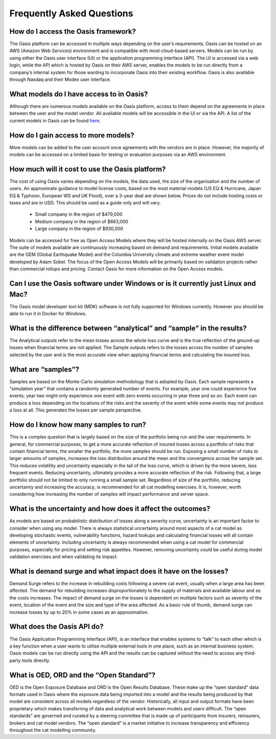 Frequently Asked Questions
==========================

How do I access the Oasis framework? 
------------------------------------

The Oasis platform can be accessed in multiple ways depending on the user’s requirements. 
Oasis can be hosted on an AWS (Amazon Web Services) environment and is compatible with most cloud-based servers.
Models can be run by using either the Oasis user interface (UI) or the application programming interface (API). 
The UI is accessed via a web login, while the API which is hosted by Oasis on their AWS server, enables the models to be run directly from a company’s internal system for those wanting to incorporate Oasis into their existing workflow.
Oasis is also available through Nasdaq and their Modex user interface.

What models do I have access to in Oasis?
-----------------------------------------

Although there are numerous models available on the Oasis platform, access to them depend on the agreements in place between the user and the model vendor. All available models will be accessible in the UI or via the API.
A list of the current models in Oasis can be found `here <https://oasislmf.org/community/model-providers>`_.


How do I gain access to more models?
------------------------------------

More models can be added to the user account once agreements with the vendors are in place. 
However, the majority of models can be accessed on a limited basis for testing or evaluation purposes via an AWS environment.


How much will it cost to use the Oasis platform? 
------------------------------------------------

The cost of using Oasis varies depending on the models, the data used, the size of the organisation and the number of users. An approximate guidance to model license costs, based on the most material models (US EQ & Hurricane, Japan EQ & Typhoon, European WS and UK Flood), over a 3-year deal are shown below. 
Prices do not include hosting costs or taxes and are in USD. 
This should be used as a guide only and will vary.

    • Small company in the region of $479,000
    • Medium company in the region of $663,000
    • Large company in the region of $930,000


Models can be accessed for free as Open Access Models where they will be hosted internally on the Oasis AWS server. The suite of models available are continuously increasing based on demand and requirements. 
Initial models available are the GEM (Global Earthquake Model) and the Columbia University climate and extreme weather event model developed by Adam Sobel. The focus of the Open Access Models will be primarily based on validation projects rather than commercial rollups and pricing.
Contact Oasis for more information on the Open Access models.

Can I use the Oasis software under Windows or is it currently just Linux and Mac?
---------------------------------------------------------------------------------

The Oasis model developer tool kit (MDK) software is not fully supported for Windows currently. 
However you should be able to run it in Docker for Windows.

What is the difference between “analytical” and “sample” in the results?
------------------------------------------------------------------------

The Analytical outputs refer to the mean losses across the whole loss curve and is the true reflection of the ground-up losses when financial terms are not applied. 
The Sample outputs refers to the losses across the number of samples selected by the user and is the most accurate view when applying financial terms and calculating the insured loss. 


What are “samples”?
-------------------

Samples are based on the Monte-Carlo simulation methodology that is adopted by Oasis. 
Each sample represents a “simulation year” that contains a randomly generated number of events. 
For example, year one could experience five events; year two might only experience one event with zero events occurring in year three and so on. Each event can produce a loss depending on the locations of the risks and the severity of the event while some events may not produce a loss at all. 
This generates the losses per sample perspective.


How do I know how many samples to run?
--------------------------------------

This is a complex question that is largely based on the size of the portfolio being run and the user requirements. In general, for commercial purposes, to get a more accurate reflection of insured losses across a portfolio of risks that contain financial terms, the smaller the portfolio, the more samples should be run. Exposing a small number of risks to larger amounts of samples, increases the loss distribution around the mean and the convergence across the sample set. This reduces volatility and uncertainty especially in the tail of the loss curve, which is driven by the more severe, less frequent events.
Reducing uncertainty, ultimately provides a more accurate reflection of the risk.
Following that, a large portfolio should not be limited to only running a small sample set. 
Regardless of size of the portfolio, reducing uncertainty and increasing the accuracy, is recommended for all cat modelling exercises. 
It is, however, worth considering how increasing the number of samples will impact performance and server space.

What is the uncertainty and how does it affect the outcomes?
------------------------------------------------------------

As models are based on probabilistic distribution of losses along a severity curve, uncertainty is an important factor to consider when using any model. There is always statistical uncertainty around most aspects of a cat model as developing stochastic events, vulnerability functions, hazard lookups and calculating financial losses will all contain elements of uncertainty.
Including uncertainty is always recommended when using a cat model for commercial purposes, especially for pricing and setting risk appetites. However, removing uncertainty could be useful during model validation exercises and when validating its impact.

What is demand surge and what impact does it have on the losses?
----------------------------------------------------------------

Demand Surge refers to the increase in rebuilding costs following a severe cat event, usually when a large area has been affected. The demand for rebuilding increases disproportionately to the supply of materials and available labour and so the costs increases.
The impact of demand surge on the losses is dependent on multiple factors such as severity of the event, location of the event and the size and type of the area affected. As a basic rule of thumb, demand surge can increase losses by up to 20% in some cases as an approximation.

What does the Oasis API do?
---------------------------

The Oasis Application Programming Interface (API), is an interface that enables systems to “talk” to each other which is a key function when a user wants to utilise multiple external tools in one place, such as an internal business system. Oasis models can be run directly using the API and the results can be captured without the need to access any third-party tools directly.

What is OED, ORD and the “Open Standard”?
-----------------------------------------

OED is the Open Exposure Database and ORD is the Open Results Database. 
These make up the “open standard” data formats used in Oasis where the exposure data being imported into a model and the results being produced by that model are consistent across all models regardless of the vendor. Historically, all input and output formats have been proprietary which makes transferring of data and analytical work between models and users difficult. 
The “open standards” are governed and curated by a steering committee that is made up of participants from insurers, reinsurers, brokers and cat model vendors. The “open standard” is a market initiative to increase transparency and efficiency throughout the cat modelling community.

